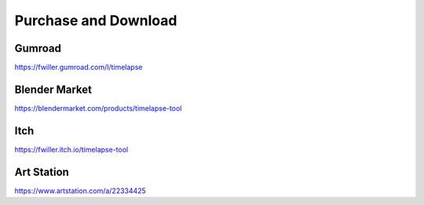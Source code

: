 Purchase and Download
==================

Gumroad
-------
`https://fwiller.gumroad.com/l/timelapse <https://fwiller.gumroad.com/l/timelapse>`_ 

Blender Market
--------------
`https://blendermarket.com/products/timelapse-tool <https://blendermarket.com/products/timelapse-tool>`_ 

Itch
-----
`https://fwiller.itch.io/timelapse-tool <https://fwiller.itch.io/timelapse-tool>`_ 

Art Station
-----------
`https://www.artstation.com/a/22334425 <https://www.artstation.com/a/22334425>`_ 